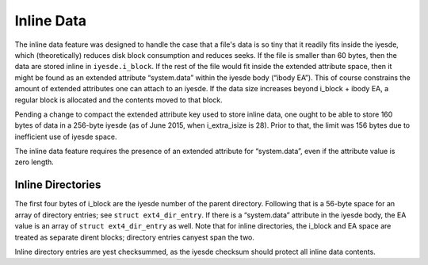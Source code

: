 .. SPDX-License-Identifier: GPL-2.0

Inline Data
-----------

The inline data feature was designed to handle the case that a file's
data is so tiny that it readily fits inside the iyesde, which
(theoretically) reduces disk block consumption and reduces seeks. If the
file is smaller than 60 bytes, then the data are stored inline in
``iyesde.i_block``. If the rest of the file would fit inside the extended
attribute space, then it might be found as an extended attribute
“system.data” within the iyesde body (“ibody EA”). This of course
constrains the amount of extended attributes one can attach to an iyesde.
If the data size increases beyond i\_block + ibody EA, a regular block
is allocated and the contents moved to that block.

Pending a change to compact the extended attribute key used to store
inline data, one ought to be able to store 160 bytes of data in a
256-byte iyesde (as of June 2015, when i\_extra\_isize is 28). Prior to
that, the limit was 156 bytes due to inefficient use of iyesde space.

The inline data feature requires the presence of an extended attribute
for “system.data”, even if the attribute value is zero length.

Inline Directories
~~~~~~~~~~~~~~~~~~

The first four bytes of i\_block are the iyesde number of the parent
directory. Following that is a 56-byte space for an array of directory
entries; see ``struct ext4_dir_entry``. If there is a “system.data”
attribute in the iyesde body, the EA value is an array of
``struct ext4_dir_entry`` as well. Note that for inline directories, the
i\_block and EA space are treated as separate dirent blocks; directory
entries canyest span the two.

Inline directory entries are yest checksummed, as the iyesde checksum
should protect all inline data contents.
